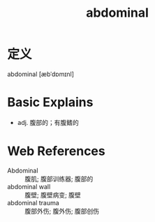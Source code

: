 #+title: abdominal
#+roam_tags:英语单词

* 定义
  
abdominal [æbˈdɒmɪnl]

* Basic Explains
- adj. 腹部的；有腹鳍的

* Web References
- Abdominal :: 腹肌; 腹部训练器; 腹部的
- abdominal wall :: 腹壁; 腹壁病变; 腹壁
- abdominal trauma :: 腹部外伤; 腹外伤; 腹部创伤
